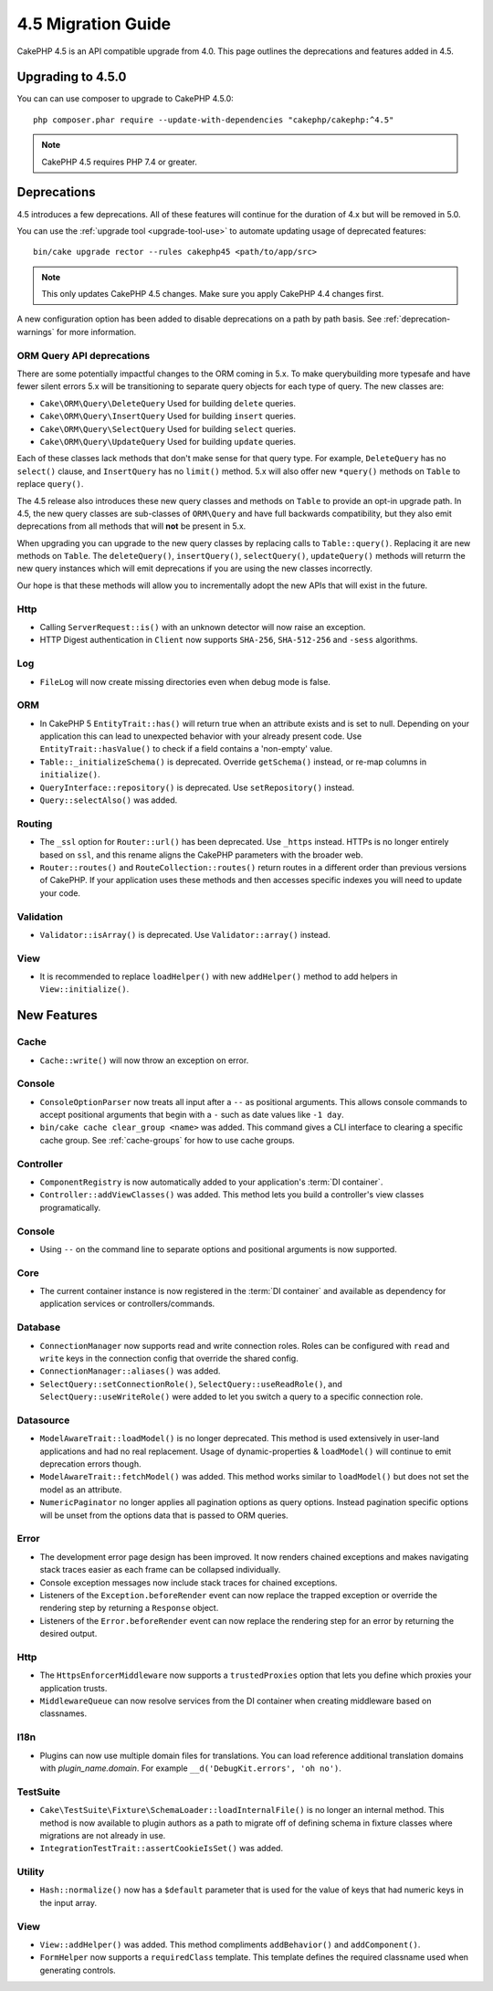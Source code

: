 4.5 Migration Guide
###################

CakePHP 4.5 is an API compatible upgrade from 4.0. This page outlines the
deprecations and features added in 4.5.

Upgrading to 4.5.0
==================

You can can use composer to upgrade to CakePHP 4.5.0::

    php composer.phar require --update-with-dependencies "cakephp/cakephp:^4.5"

.. note::
    CakePHP 4.5 requires PHP 7.4 or greater.

Deprecations
============

4.5 introduces a few deprecations. All of these features will continue for the
duration of 4.x but will be removed in 5.0.

You can use the
:ref:`upgrade tool <upgrade-tool-use>` to automate updating usage of deprecated
features::

    bin/cake upgrade rector --rules cakephp45 <path/to/app/src>

.. note::
    This only updates CakePHP 4.5 changes. Make sure you apply CakePHP 4.4 changes first.

A new configuration option has been added to disable deprecations on a path by
path basis. See :ref:`deprecation-warnings` for more information.

ORM Query API deprecations
--------------------------

There are some potentially impactful changes to the ORM coming in 5.x. To make
querybuilding more typesafe and have fewer silent errors 5.x will be
transitioning to separate query objects for each type of query. The new classes
are:

- ``Cake\ORM\Query\DeleteQuery`` Used for building ``delete`` queries.
- ``Cake\ORM\Query\InsertQuery`` Used for building ``insert`` queries.
- ``Cake\ORM\Query\SelectQuery`` Used for building ``select`` queries.
- ``Cake\ORM\Query\UpdateQuery`` Used for building ``update`` queries.

Each of these classes lack methods that don't make sense for that query type.
For example, ``DeleteQuery`` has no ``select()`` clause, and ``InsertQuery`` has
no ``limit()`` method. 5.x will also offer new ``*query()`` methods on ``Table``
to replace ``query()``.

The 4.5 release also introduces these new query classes and methods on
``Table`` to provide an opt-in upgrade path. In 4.5, the new query classes are
sub-classes of ``ORM\Query`` and have full backwards compatibility, but they
also emit deprecations from all methods that will **not** be present in 5.x.

When upgrading you can upgrade to the new query classes by replacing calls to
``Table::query()``. Replacing it are new methods on ``Table``. The
``deleteQuery()``, ``insertQuery()``, ``selectQuery()``, ``updateQuery()``
methods will returrn the new query instances which will emit deprecations if you
are using the new classes incorrectly.

Our hope is that these methods will allow you to incrementally adopt the new
APIs that will exist in the future.

Http
----

- Calling ``ServerRequest::is()`` with an unknown detector will now raise an
  exception.
- HTTP Digest authentication in ``Client`` now supports ``SHA-256``,
  ``SHA-512-256`` and ``-sess`` algorithms.

Log
---

- ``FileLog`` will now create missing directories even when debug mode is false.

ORM
---

- In CakePHP 5 ``EntityTrait::has()`` will return true when an attribute exists
  and is set to null. Depending on your application this can lead to unexpected
  behavior with your already present code. Use ``EntityTrait::hasValue()`` to
  check if a field contains a 'non-empty' value.
- ``Table::_initializeSchema()`` is deprecated. Override ``getSchema()``
  instead, or re-map columns in ``initialize()``.
- ``QueryInterface::repository()`` is deprecated. Use ``setRepository()``
  instead.
- ``Query::selectAlso()`` was added.

Routing
-------

- The ``_ssl`` option for ``Router::url()`` has been deprecated. Use ``_https``
  instead. HTTPs is no longer entirely based on ``ssl``, and this rename aligns
  the CakePHP parameters with the broader web.
- ``Router::routes()`` and ``RouteCollection::routes()`` return routes in
  a different order than previous versions of CakePHP. If your application
  uses these methods and then accesses specific indexes you will need to update
  your code.

Validation
----------

- ``Validator::isArray()`` is deprecated. Use ``Validator::array()`` instead.

View
----

- It is recommended to replace ``loadHelper()`` with new ``addHelper()`` method to add helpers in ``View::initialize()``.


New Features
============

Cache
-----

- ``Cache::write()`` will now throw an exception on error.

Console
-------

- ``ConsoleOptionParser`` now treats all input after a ``--`` as positional
  arguments. This allows console commands to accept positional arguments that
  begin with a ``-`` such as date values like ``-1 day``.
- ``bin/cake cache clear_group <name>`` was added. This command gives a CLI
  interface to clearing a specific cache group. See :ref:`cache-groups` for how
  to use cache groups.

Controller
----------

- ``ComponentRegistry`` is now automatically added to your application's
  :term:`DI container`.
- ``Controller::addViewClasses()`` was added. This method lets you build
  a controller's view classes programatically.

Console
-------

- Using ``--`` on the command line to separate options and positional arguments is now supported.

Core
----

- The current container instance is now registered in the :term:`DI container`
  and available as dependency for application services or controllers/commands.


Database
--------

- ``ConnectionManager`` now supports read and write connection roles. Roles can be configured
  with ``read`` and ``write`` keys in the connection config that override the shared config.
- ``ConnectionManager::aliases()`` was added.
- ``SelectQuery::setConnectionRole()``, ``SelectQuery::useReadRole()``, and ``SelectQuery::useWriteRole()``
  were added to let you switch a query to a specific connection role.

Datasource
----------

- ``ModelAwareTrait::loadModel()`` is no longer deprecated. This method is used
  extensively in user-land applications and had no real replacement. Usage of
  dynamic-properties & ``loadModel()`` will continue to emit deprecation errors
  though.
- ``ModelAwareTrait::fetchModel()`` was added. This method works similar to
  ``loadModel()`` but does not set the model as an attribute.
- ``NumericPaginator`` no longer applies all pagination options as query
  options. Instead pagination specific options will be unset from the options
  data that is passed to ORM queries.

Error
-----

- The development error page design has been improved. It now renders chained
  exceptions and makes navigating stack traces easier as each frame can be
  collapsed individually.
- Console exception messages now include stack traces for chained exceptions.
- Listeners of the ``Exception.beforeRender`` event can now replace the trapped
  exception or override the rendering step by returning a ``Response`` object.
- Listeners of the ``Error.beforeRender`` event can now replace the rendering
  step for an error by returning the desired output.

Http
----

- The ``HttpsEnforcerMiddleware`` now supports a ``trustedProxies`` option that
  lets you define which proxies your application trusts.
- ``MiddlewareQueue`` can now resolve services from the DI container when
  creating middleware based on classnames.

I18n
----

- Plugins can now use multiple domain files for translations. You can load
  reference additional translation domains with `plugin_name.domain`. For
  example ``__d('DebugKit.errors', 'oh no')``.

TestSuite
---------

- ``Cake\TestSuite\Fixture\SchemaLoader::loadInternalFile()`` is no longer an
  internal method. This method is now available to plugin authors as a path to
  migrate off of defining schema in fixture classes where migrations are not
  already in use.
- ``IntegrationTestTrait::assertCookieIsSet()`` was added.

Utility
-------

- ``Hash::normalize()`` now has a ``$default`` parameter that is used for the
  value of keys that had numeric keys in the input array.

View
----

- ``View::addHelper()`` was added. This method compliments ``addBehavior()`` and
  ``addComponent()``.
- ``FormHelper`` now supports a ``requiredClass`` template. This template
  defines the required classname used when generating controls.
